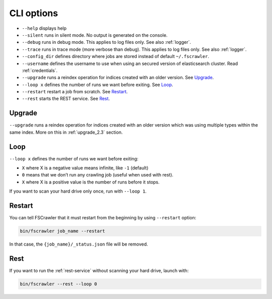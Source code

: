 .. _cli-options:

CLI options
===========

-  ``--help`` displays help
-  ``--silent`` runs in silent mode. No output is generated on the console.
-  ``--debug`` runs in debug mode. This applies to log files only. See also :ref:`logger`.
-  ``--trace`` runs in trace mode (more verbose than debug). This applies to log files only. See also :ref:`logger`.
-  ``--config_dir`` defines directory where jobs are stored instead of
   default ``~/.fscrawler``.
-  ``--username`` defines the username to use when using an secured
   version of elasticsearch cluster. Read :ref:`credentials`.
-  ``--upgrade`` runs a reindex operation for indices created with an older version.
   See `Upgrade`_.
-  ``--loop x`` defines the number of runs we want before exiting. See `Loop`_.
-  ``--restart`` restart a job from scratch. See `Restart`_.
-  ``--rest`` starts the REST service. See `Rest`_.


Upgrade
-------

``--upgrade`` runs a reindex operation for indices created with an older version which was using
multiple types within the same index. More on this in :ref:`upgrade_2.3` section.

Loop
----

.. versionadded:: 2.2

``--loop x`` defines the number of runs we want before exiting:

-  ``X`` where X is a negative value means infinite, like ``-1`` (default)
-  ``0`` means that we don’t run any crawling job (useful when used with rest).
-  ``X`` where X is a positive value is the number of runs before it stops.

If you want to scan your hard drive only once, run with ``--loop 1``.


Restart
-------

.. versionadded:: 2.2

You can tell FSCrawler that it must restart from the beginning by using
``--restart`` option:

.. code:: sh

   bin/fscrawler job_name --restart

In that case, the ``{job_name}/_status.json`` file will be removed.

Rest
----

.. versionadded:: 2.3

If you want to run the :ref:`rest-service` without scanning
your hard drive, launch with:

.. code:: sh

   bin/fscrawler --rest --loop 0
